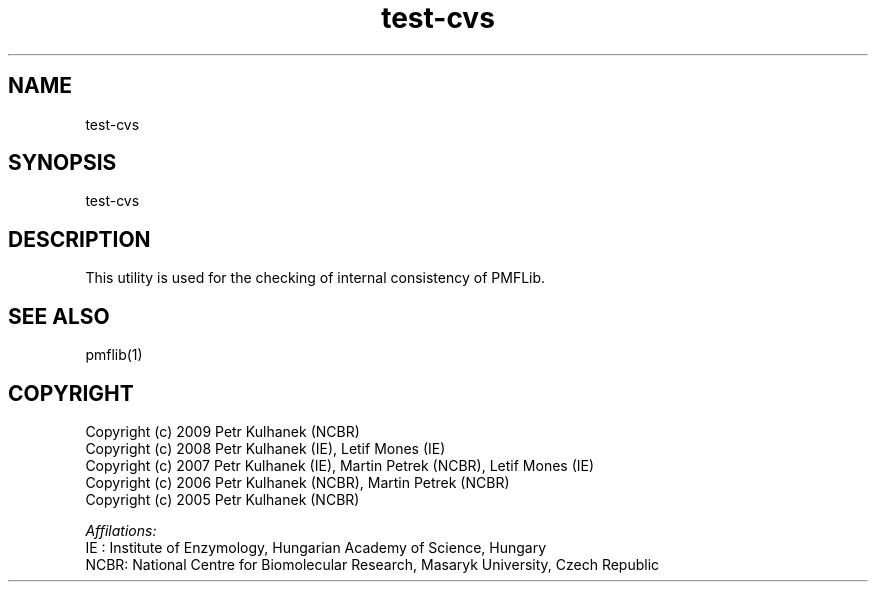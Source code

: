 .TH test-cvs 1 "2008" "PMFLib" "PMFLib - Library Supporting Potential of Mean Force Calculations"

.\"-----------------------------------------------------------------------------
.SH NAME
test-cvs

.\"-----------------------------------------------------------------------------
.SH SYNOPSIS
test-cvs

.\"-----------------------------------------------------------------------------
.SH DESCRIPTION
This utility is used for the checking of internal consistency of PMFLib.

.\"-----------------------------------------------------------------------------
.SH SEE ALSO
pmflib(1)

.\"-----------------------------------------------------------------------------
.SH COPYRIGHT
Copyright (c) 2009 Petr Kulhanek (NCBR)
.br
Copyright (c) 2008 Petr Kulhanek (IE), Letif Mones (IE)
.br
Copyright (c) 2007 Petr Kulhanek (IE), Martin Petrek (NCBR), Letif Mones (IE)
.br
Copyright (c) 2006 Petr Kulhanek (NCBR), Martin Petrek (NCBR)
.br
Copyright (c) 2005 Petr Kulhanek (NCBR)

.P
.I Affilations:
.br
IE  : Institute of Enzymology, Hungarian Academy of Science, Hungary
.br
NCBR: National Centre for Biomolecular Research, Masaryk University, Czech Republic
